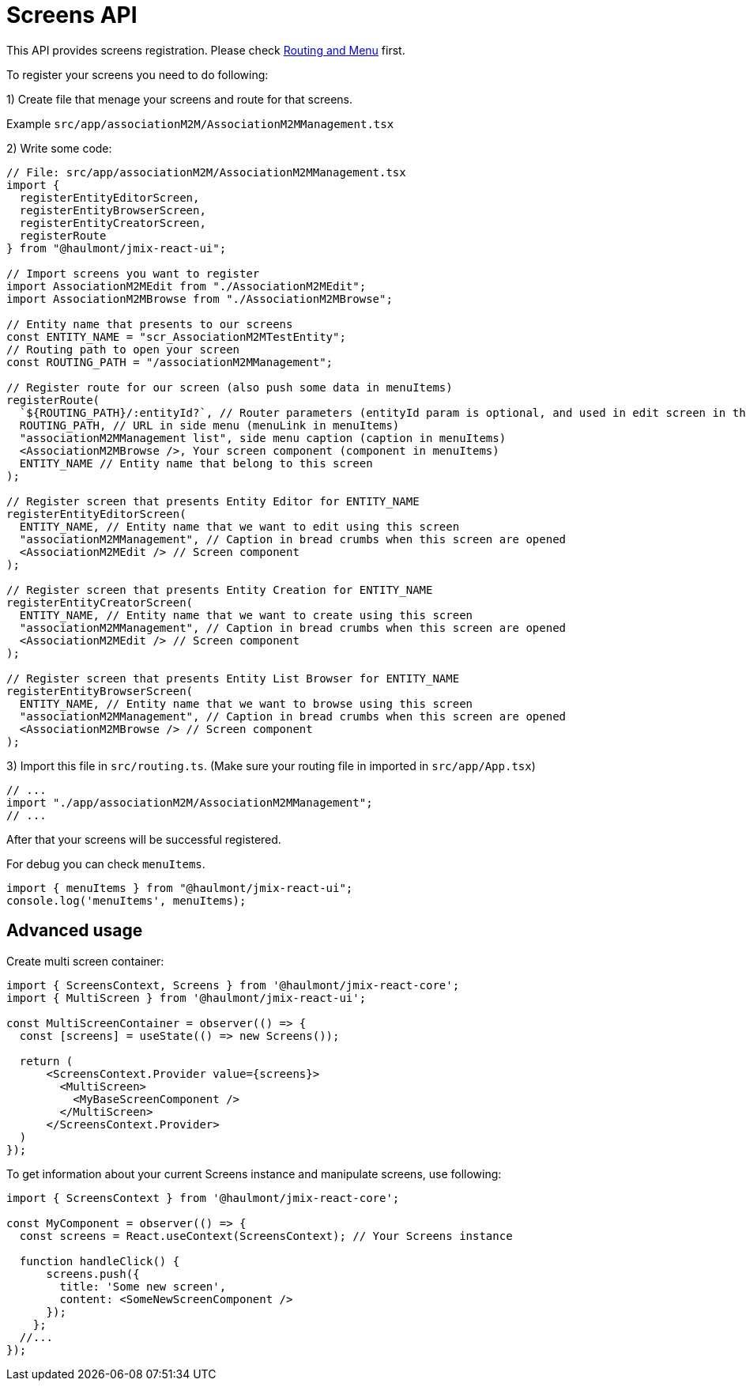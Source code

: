 = Screens API

This API provides screens registration. Please check xref:routing.adoc[Routing and Menu] first.

To register your screens you need to do following:

1) Create file that menage your screens and route for that screens.

Example `src/app/associationM2M/AssociationM2MManagement.tsx`

2) Write some code:
[source,typescript]
----
// File: src/app/associationM2M/AssociationM2MManagement.tsx
import {
  registerEntityEditorScreen,
  registerEntityBrowserScreen,
  registerEntityCreatorScreen,
  registerRoute
} from "@haulmont/jmix-react-ui";

// Import screens you want to register
import AssociationM2MEdit from "./AssociationM2MEdit";
import AssociationM2MBrowse from "./AssociationM2MBrowse";

// Entity name that presents to our screens
const ENTITY_NAME = "scr_AssociationM2MTestEntity";
// Routing path to open your screen
const ROUTING_PATH = "/associationM2MManagement";

// Register route for our screen (also push some data in menuItems)
registerRoute(
  `${ROUTING_PATH}/:entityId?`, // Router parameters (entityId param is optional, and used in edit screen in this case) (pathPattern in menuItems)
  ROUTING_PATH, // URL in side menu (menuLink in menuItems)
  "associationM2MManagement list", side menu caption (caption in menuItems)
  <AssociationM2MBrowse />, Your screen component (component in menuItems)
  ENTITY_NAME // Entity name that belong to this screen
);

// Register screen that presents Entity Editor for ENTITY_NAME
registerEntityEditorScreen(
  ENTITY_NAME, // Entity name that we want to edit using this screen
  "associationM2MManagement", // Caption in bread crumbs when this screen are opened
  <AssociationM2MEdit /> // Screen component
);

// Register screen that presents Entity Creation for ENTITY_NAME
registerEntityCreatorScreen(
  ENTITY_NAME, // Entity name that we want to create using this screen
  "associationM2MManagement", // Caption in bread crumbs when this screen are opened
  <AssociationM2MEdit /> // Screen component
);

// Register screen that presents Entity List Browser for ENTITY_NAME
registerEntityBrowserScreen(
  ENTITY_NAME, // Entity name that we want to browse using this screen
  "associationM2MManagement", // Caption in bread crumbs when this screen are opened
  <AssociationM2MBrowse /> // Screen component
);
----

3) Import this file in `src/routing.ts`. (Make sure your routing file in imported in `src/app/App.tsx`)
[source,typescript]
----
// ...
import "./app/associationM2M/AssociationM2MManagement";
// ...
----

After that your screens will be successful registered.

For debug you can check `menuItems`.
[source,typescript]
----
import { menuItems } from "@haulmont/jmix-react-ui";
console.log('menuItems', menuItems);
----

## Advanced usage

Create multi screen container:
[source,typescript]
----
import { ScreensContext, Screens } from '@haulmont/jmix-react-core';
import { MultiScreen } from '@haulmont/jmix-react-ui';

const MultiScreenContainer = observer(() => {
  const [screens] = useState(() => new Screens());

  return (
      <ScreensContext.Provider value={screens}>
        <MultiScreen>
          <MyBaseScreenComponent />
        </MultiScreen>
      </ScreensContext.Provider>
  )
});
----

To get information about your current Screens instance and manipulate screens, use following:
[source,typescript]
----
import { ScreensContext } from '@haulmont/jmix-react-core';

const MyComponent = observer(() => {
  const screens = React.useContext(ScreensContext); // Your Screens instance

  function handleClick() {
      screens.push({
        title: 'Some new screen',
        content: <SomeNewScreenComponent />
      });
    };
  //...
});
----
